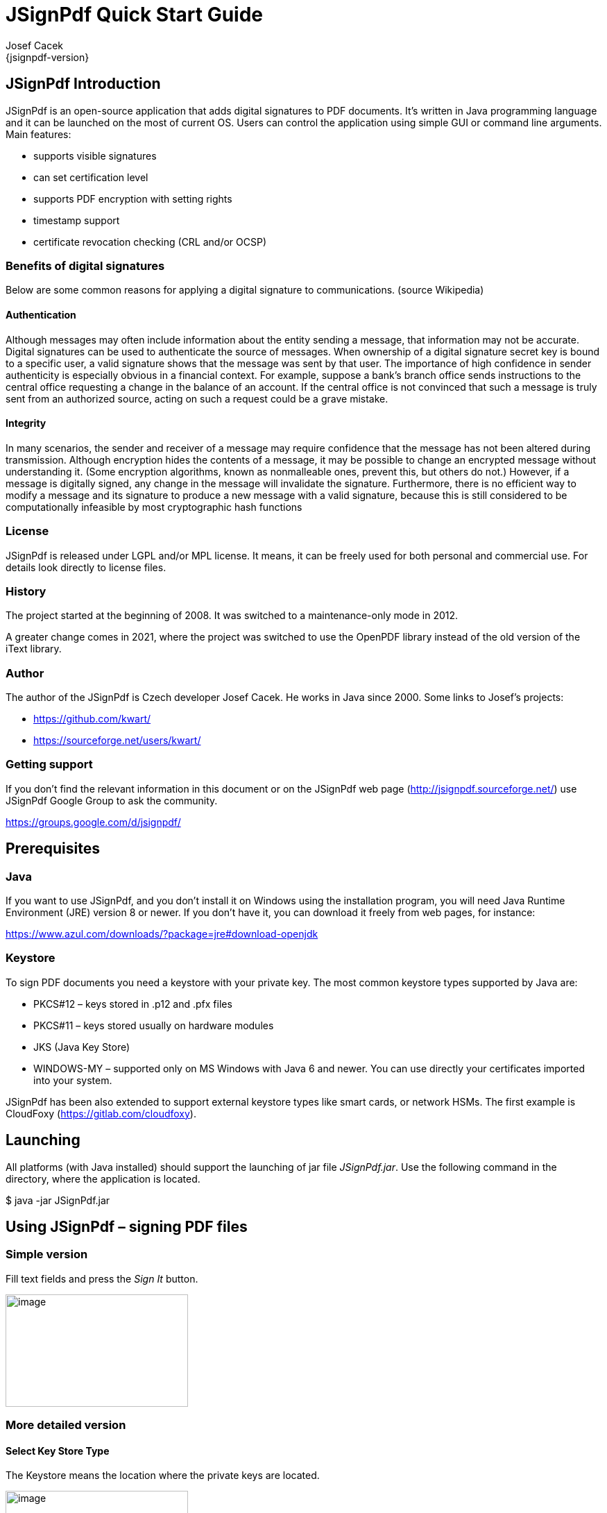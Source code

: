 = JSignPdf Quick Start Guide
Josef Cacek
{jsignpdf-version}
:description: Digital signatures for your PDF documents
:doctype: book
:title-logo-image: image:img/jsignpdf-header.png[image,width=200,height=200,align=center]
:url-repo: https://github.com/kwart/jsignpdf


== JSignPdf Introduction

JSignPdf is an open-source application that adds digital signatures to PDF documents. It's written in Java programming language and it can be launched on the most of current OS. Users can control the application using simple GUI or command line arguments. Main features:

* supports visible signatures
* can set certification level
* supports PDF encryption with setting rights
* timestamp support
* certificate revocation checking (CRL and/or OCSP)

=== Benefits of digital signatures

Below are some common reasons for applying a digital signature to communications. (source Wikipedia)

==== Authentication

Although messages may often include information about the entity sending a message, that information may not be accurate. Digital signatures can be used to authenticate the source of messages. When ownership of a digital signature secret key is bound to a specific user, a valid signature shows that the message was sent by that user. The importance of high confidence in sender authenticity is especially obvious in a financial context. For example, suppose a bank's branch office sends instructions to the central office requesting a change in the balance of an account. If the central office is not convinced that such a message is truly sent from an authorized source, acting on such a request could be a grave mistake.

==== Integrity

In many scenarios, the sender and receiver of a message may require confidence that the message has not been altered during transmission. Although encryption hides the contents of a message, it may be possible to change an encrypted message without understanding it. (Some encryption algorithms, known as nonmalleable ones, prevent this, but others do not.) However, if a message is digitally signed, any change in the message will invalidate the signature. Furthermore, there is no efficient way to modify a message and its signature to produce a new message with a valid signature, because this is still considered to be computationally infeasible by most cryptographic hash functions

=== License

JSignPdf is released under LGPL and/or MPL license. It means, it can be freely used for both personal and commercial use. For details look directly to license files.

=== History

The project started at the beginning of 2008. It was switched to a maintenance-only mode in 2012. 

A greater change comes in 2021, where the project was switched to use the OpenPDF library instead of the old version of the iText library.

=== Author

The author of the JSignPdf is Czech developer Josef Cacek. He works in Java since 2000. Some links to Josef's projects:

* https://github.com/kwart/
* https://sourceforge.net/users/kwart/

=== Getting support

If you don't find the relevant information in this document or on the JSignPdf web page (http://jsignpdf.sourceforge.net/) use JSignPdf Google Group to ask the community.

https://groups.google.com/d/jsignpdf/[https://groups.google.com/d/jsignpdf/]

== Prerequisites

=== Java

If you want to use JSignPdf, and you don't install it on Windows using the installation program, you will need Java Runtime Environment (JRE) version 8 or newer. If you don't have it, you can download it freely from web pages, for instance:

https://www.azul.com/downloads/?package=jre#download-openjdk

=== Keystore

To sign PDF documents you need a keystore with your private key. The most common keystore types supported by Java are:

* PKCS#12 – keys stored in .p12 and .pfx files
* PKCS#11 – keys stored usually on hardware modules
* JKS (Java Key Store)
* WINDOWS-MY – supported only on MS Windows with Java 6 and newer. You can use directly your certificates imported into your system.

JSignPdf has been also extended to support external keystore types like smart cards, or network HSMs. The first example is CloudFoxy (https://gitlab.com/cloudfoxy).

== Launching


All platforms (with Java installed) should support the launching of jar file _JSignPdf.jar_. Use the following command in the directory, where the application is located.

$ java -jar JSignPdf.jar

== Using JSignPdf – signing PDF files

=== Simple version

Fill text fields and press the _Sign It_ button.

image:img/simple-view.png[image,width=263,height=162]

=== More detailed version

==== Select Key Store Type

The Keystore means the location where the private keys are located.

image:img/keystore-types.png[image,width=263,height=162]

By default, JSignPdf displays keystore types provided by Java Runtime itself and the Bouncy Castle cryptographic provider.

JSignPdf has been extended to support remote/external keystore types. The first entry is “CloudFoxy” (https://gitlab.com/cloudfoxy), which is a REST API for physical smart cards, initially developed to support eIDAS signatures.

==== Keystore file and password

If you use PKCS#12 or Java keystore types (JKS, JCEKS), you have to select the file where the keys are stored and provide the password of this file. Path to the keystore file can be inserted directly by typing or you can use the _Browse_ button to navigate through the file system with Open File Dialog.

==== Input and Output PDF files

_Input PDF file_ is an existing PDF file to which should be added digital signature.

_Output PDF file_ is the name of the result PDF file. If the value is not filled, automatically will be used the _Input PDF file_ with additional suffix “__signed_” (e.g. input _test.pdf_ will result in _test_signed.pdf_)

_*The Input and Output files have to be different!*_

==== Reason, location, contact

The reason, location, and contact fields provide additional information about the signature. Filled values will be stored in the result PDF.

==== Remember passwords

JSignPdf stores filled information when you are exiting the application, so it's present when you run it the next time. Passwords are not stored by default, but you can allow them by selecting checkbox _Remember passwords_.

_*Even if the password is stored in the encrypted form, we do not recommend storing passwords if your computer is used by more users!*_

==== Sign It

Button _Sign It_ starts the signing process. It displays a console window and you can see what the program is doing.

image:img/output-console-window.png[image,width=316,height=231]

=== Advanced view

If you are a more experienced user or you have to handle encrypted PDFs or you have more keys stored in your keystore, you can use the _Advanced view_ checkbox to enable additional functionality.

image:img/advanced-view.png[image,width=338,height=282]

==== Key alias

When you have more private keys stored in the keystore, you can select which one will be used to sign the PDF file by filling the _Key alias_ field. Either you can type alias name directly (combo box is editable) or you can load all names by pressing the _Load keys_ button and then select one from the drop-down list.footnote:[Only the private keys, which are valid (at the time of the signing) are displayed in the list. If the certificate supports the Key Usage extension, the private key will only be displayed if it is meant for signing.]

If you don't fill the _Key alias_ field the first alias read from keystore will be used.

==== Key password

Each key in the keystore can be protected with its password. If this password differs from the password of keystore, fill it in the _Key password_ input field.

==== Append signature

JSignPdf can work in two signing modes. It replaces existing signatures with the new ones by default. If you select the _Append signature_ checkbox, the new one will be appended and the old signatures will stay unchanged. _*This option is disabled for encrypted documents.*_

==== Certification level

The JSignPdf application can add a certificate to the signed PDF. There are four levels of certification as you can see from the screenshot:

image:img/cert-level.png[image,width=338,height=282]

==== Hash algorithms

You can choose, which hash function will be used for the signature.

image:img/hash-algorithm.png[image,width=338,height=282]

=== Encryption

__PDF Encryption __combobox enables additional fields for support of PDF security. By using this you can either sign secured PDFs (and change the rights and user password) or you can add encryption to unencrypted PDF during the signing.

==== Encryption: Passwords

Fill owner and user passwords to set it in secured result PDF. If the input PDF is encrypted, the _Owner password_ field has to match to owner password of the input PDF.

==== Encryption: Certificate

Fill the path to a certificate file (*.cer, *.crt, …) which should be used for the PDF encryption. Only the user, which has the private key for the certificate will be able to open the file.

==== Rights

You can set allowed actions in encrypted result PDF by pressing the _Rights_ button. A new modal window will be displayed and you can set the possible options there.

image:img/rights.png[image,width=155,height=106]

Normal rights are represented by checkboxes. Printing right has 3 levels, so the combo box is used for it.

=== Visible signature

Checkbox _Visible signature_ allows you to create a visible field with signature directly in the signed PDF. If the checkbox is checked, button _Settings_ is enabled and you can configure parameters (position/texts/images) of visible signature.

image:img/visible-dialog.png[image,width=299,height=302]

Read ToolTip texts, which are assigned to some input fields. You will get information, how to fill them correctly.

==== Page

Page number (counted from 1) to which the signature will be added.

==== Signature corners

Next four inputs __Lower Left (X, Y) __and _Upper Right (X, Y)_ define the position of the signature on the page. You can fill in float numbers (with decimal places) as input. If you have already selected input PDF in the main window you will see a possible range for X and Y values on the right side of _Lower Left (X, Y)_ input fields.

The position of a signature on the page is bounded by the lower-left corner and upper-right corner. The zero ([0,0]) position on the page is in the left bottom corner.

==== Preview / Select button

The PDF preview is supported from version 1.0.0. The borders of the visible signature are displayed on the chosen page. You can select a new position by pressing the left mouse button at the start corner, moving to the end corner, and releasing the mouse.

image:img/preview-select.png[image,width=347,height=402]

==== Display

In combo box _Display_ you can set which fields will be generated to visible signature.

==== Acrobat 6 layers

The checkbox _Acrobat 6 layer mode _(checked by default) allows you to control which signature layers will be added to the signed document. Acrobat 6.0 and higher recommends that only layers n2 and n4 be present. If the checkbox is not selected then all layers will be created.

==== Texts and Images

_Signature Text_, _Status Text_, _Image_, and _Background Image_ inputs define the content of fields in a visible signature. _Signature Font Size_ is used for setting the size of _Signature Text_, it should contain a positive decimal number.

_Background image scale_ defines the size of a background image. Any negative number means the best-fit algorithm will be used. Zero value means to stretch, which fills the whole field – it doesn't keep the image ratio. A positive value means the multiplicator of the original size.

=== TSA – timestamps

To add timestamp into signature you will need some timestamping authority (TSA). Fill server address into _TSA URL_ field and if the server requires authentication choose the authentication type and fill either _TSA User_ and _TSA Password_ fields or path to the certificate's private key (it has to be PKCS#12 keystore) and the password. You can also set _TSA Policy OID_, which will be sent to the TSA server in the request, but probably you will not need to do so and the server uses the right policy by itself.

image:img/tsa-settings.png[image,title="tsa-dialog-outdated-screenshot",width=234,height=217]

=== Certificate revocation checking

JSignPdf supports two standard ways of certificate revocation checking – CRL and OCSP. Most of the X.509 certificates support CRL, but it has some disadvantages (for instance the size of the list and possibly outdated information). The second – OCSP solves the mentioned issues, but not all Certification Authorities (CA) support this protocol.

==== CRL

RFC 3280, Internet X.509 Public Key Infrastructure, Certificate and Certificate Revocation List (CRL) Profile.

Wikipedia says: In the operation of some cryptosystems, usually public key infrastructures (PKIs), a certificate revocation list (CRL) is a list of certificates (or more specifically, a list of serial numbers for certificates) that have been revoked or are no longer valid, and therefore should not be relied upon.

Such a list will be downloaded from CA and stored in PDF during the signing process.

==== OCSP

RFC 2560, X.509 Internet PKI Online Certificate Status Protocol-OCSP.

Wikipedia says: The Online Certificate Status Protocol (OCSP) is an Internet protocol used for obtaining the revocation status of an X.509 digital certificate. It is described in RFC 2560 and is on the Internet standards track. It was created as an alternative to certificate revocation lists (CRL), specifically addressing certain problems associated with using CRLs in public key infrastructure (PKI). Messages communicated via OCSP are encoded in ASN.1 and are usually communicated over HTTP. The "request/response" nature of these messages leads to OCSP servers being termed OCSP responders.

If OCSP is enabled in JSignPdf and the protocol is supported for the certificate, the OCSP request will be created and the response will be stored in a signed PDF. The URL of the OCSP server is retrieved from the certificate. If the OCSP part is not found in the signing certificate, the value from the _default OCSP server URL_ field will be used.

=== Proxy settings

If some “online” feature (TSA, CRL, OCSP) is enabled and JSignPdf runs behind a firewall, you can set the proxy, which will be used for all internet connections. Proxy type DIRECT means no proxy will be used.

== Using hardware tokens for signing

Steps to sign documents using hardware tokens:

. Install PKCS#11 driver for your token. Check the vendor's documentation and install a proper driver for your system;
. Create a configuration file pkcs11.cfg somewhere on your system. It will be used to configure a Java SunPKCS11 security provider. (see https://docs.oracle.com/javase/8/docs/technotes/guides/security/p11guide.html) +
The content depends on your driver, you can try to start with a simple 2 lines: +
[source]
----
name=Test
library=/path/to/your/PKCSDriver.so
----
+
If it doesn't work, try to add
+
[source]
----
slotIndex=1
----
. Try to run JSignPdf with PKCS11 debug enabled:

[source]
----
java -Djava.security.debug=pkcs11keystore \
     -Djava.security.debug=sunpkcs11 \
     -jar JSignPdf.jar
----

If the PKCS11 keystore type works properly in the GUI and you can use the certificate on your token, you're ready to use it also in the batch mode.

[source]
----
java -jar JSignPdf.jar -kst PKCS11 -ksp 123456 document.pdf
----

== Advanced application configuration

Some advanced options are not controlled from GUI or the command line. They can be only set directly in the appropriate configuration file.

=== conf.properties

The property file _conf/conf.properties_ contain several option groups:

* visible signature font settings
* control the certificate checks
* PKCS#11 support
* enable more strict SSL handling

=== Java VM options using EXE launchers

If the Java VM properties have to be changed (e.g. maximum memory allowed) and the EXE wrapper is used, you can edit the appropriate _.l4j.ini_ file (e.g. _JSignPdf.l4j.ini_).

The arguments should be separated with spaces or newlines, environment variable expansion is supported, for example:

[source]
----
-Dswing.aatext=true
-Dsomevar="%SOMEVAR%"
-Xms32m
-Xmx512m
----

== Solving problems

=== Out of memory error

If you will see OutOfMemoryError in the program console, you need to allow java to use more memory.

Add -Xmx<size> switch to your java. Following example allows java to use 512MB (heap size).

[source]
----
$ java -Xmx512m -jar JSignPdf.jar
----

== Command line (batch mode)

[source,shell]
----
usage: java -jar JSignPdf.jar [file1.pdf [file2.pdf ...]] [-a] [--bg-path
       <file>] [--bg-scale <scale>] [-c <contact>] [-cl <level>] [--crl] [-d
       <path>] [--disable-acrobat6-layer-mode] [--disable-assembly]
       [--disable-copy] [--disable-fill] [--disable-modify-annotations]
       [--disable-modify-content] [--disable-screen-readers] [-e] [-ec <file>]
       [-fs <size>] [-h] [-ha <algorithm>] [--img-path <file>] [-ka <alias>]
       [-ki <index>] [-kp <password>] [-ksf <file>] [-ksp <password>] [-kst
       <type>] [-l <location>] [--l2-text <text>] [--l4-text <text>] [-lk]
       [-lkt] [-llx <position>] [-lly <position>] [-lp] [-lpf <file>] [--ocsp]
       [--ocsp-server-url <responderUrl>] [-op <prefix>] [-opwd <password>] [-os
       <suffix>] [-pe <mode>] [-pg <pageNumber>] [-pr <right>] [--proxy-host
       <hostname>] [--proxy-port <port>] [--proxy-type <type>] [-q] [-r
       <reason>] [--render-mode <mode>] [-ta <method>] [-ts <URL>]
       [--tsa-policy-oid <policyOID>] [-tscf <file>] [-tscp <password>] [-tsct
       <ks-type>] [-tsh <algorithm>] [-tsp <password>] [-tsu <username>] [-upwd
       <password>] [-urx <position>] [-ury <position>] [-v] [-V]
JSignpdf is an application designed to digitally sign PDF documents. If you
start the program without any command line argument, the GUI will be started,
otherwise you can use JSignPdf in command line batch mode.
 -a,--append                             add signature to existing ones. By
                                         default are existing signatures
                                         replaced by the new one.
    --bg-path <file>                     background image path for visible
                                         signatures
    --bg-scale <scale>                   background image scale for visible
                                         signatures. Insert positive value to
                                         multiply image size with the value.
                                         Insert zero value to fill whole
                                         background with it (stretch). Insert
                                         negative value to best fit resize.
 -c,--contact <contact>                  signer's contact details (a signature
                                         field)
 -cl,--certification-level <level>       level of certification. Default value
                                         is NOT_CERTIFIED. Available values are
                                         NOT_CERTIFIED,
                                         CERTIFIED_NO_CHANGES_ALLOWED,
                                         CERTIFIED_FORM_FILLING,
                                         CERTIFIED_FORM_FILLING_AND_ANNOTATIONS
    --crl                                enable CRL certificate validation
 -d,--out-directory <path>               folder in which the signed documents
                                         will be stored. Default value is
                                         current folder.
    --disable-acrobat6-layer-mode        disables the Acrobat 6 layer mode i.e.
                                         all signature layers will be created.
                                         Acrobat 6.0 and higher recommends that
                                         only layer n2 and n4 be present.
    --disable-assembly                   deny assembly in encrypted documents
    --disable-copy                       deny copy in encrypted documents
    --disable-fill                       deny fill encrypted documents
    --disable-modify-annotations         deny modify annotations in encrypted
                                         documents
    --disable-modify-content             deny modify content in encrypted
                                         documents
    --disable-screen-readers             deny screen readers in encrypted
                                         documents
 -e,--encrypted                          This property is deprecated, use
                                         -encryption PASSWORD instead!
 -ec,--encryption-certificate <file>     path to the certificate file, which is
                                         used to encrypt output PDF in case of
                                         -encryption CERTIFICATE
 -fs,--font-size <size>                  font size for visible signature text,
                                         default value is 10.0
 -h,--help                               prints this help screen
 -ha,--hash-algorithm <algorithm>        hash algorithm used for signature.
                                         Default value is SHA1. Available values
                                         are SHA1, SHA256, SHA384, SHA512,
                                         RIPEMD160
    --img-path <file>                    image path for visible signature
 -ka,--key-alias <alias>                 name (alias) of the key, which should
                                         be used for signing the document. If
                                         this option is not given, the first key
                                         in the keystore is used. (List the key
                                         aliases using -lk)
 -ki,--key-index <index>                 zero based index of the key, which
                                         should be used for signing the
                                         document. If neither this option nor
                                         alias is given, the first key (index=0)
                                         in the keystore is used. (List the key
                                         aliases using -lk). This option has
                                         lower priority than alias.
 -kp,--key-password <password>           password of the key in keystore. In
                                         most cases you don't need to set this
                                         option - only keystore is protected by
                                         a password, but just in case :)
 -ksf,--keystore-file <file>             sets KeyStore file - as the value use
                                         the path on which is file with private
                                         key(s) located (.p12, .pfx, .jks, ...).
                                         Some keystores haven't keys stored in a
                                         file (e.g. windows keystore -
                                         WINDOWS-MY), then don't use this
                                         option.
 -ksp,--keystore-password <password>     password to KeyStore
 -kst,--keystore-type <type>             sets KeyStore type (you can list
                                         possible values for this option -lkt
                                         argument)
 -l,--location <location>                location of a signatue (e.g. Washington
                                         DC). Empty by default.
    --l2-text <text>                     signature text, you can also use
                                         placeholders for signature properties
                                         (${signer}, ${timestamp}, ${location},
                                         ${reason}, ${contact})
    --l4-text <text>                     status text
 -lk,--list-keys                         lists keys in choosen keystore
 -lkt,--list-keystore-types              lists keystore types, which can be used
                                         as values -kst option
 -llx <position>                         lower left corner postion on X-axe of a
                                         visible signature
 -lly <position>                         lower left corner postion on Y-axe of a
                                         visible signature
 -lp,--load-properties                   Loads properties from a default file
                                         (created by GUI application).
 -lpf,--load-properties-file <file>      Loads properties from the given file.
                                         The file can be create by copying the
                                         default property file .JSignPdf created
                                         by the GUI in the user home directory.
    --ocsp                               enable OCSP certificate validation
    --ocsp-server-url <responderUrl>     default OCSP server URL, which will be
                                         used in case the signing certificate
                                         doesn't contain this information
 -op,--out-prefix <prefix>               prefix for signed file. Default value
                                         is empty prefix.
 -opwd,--owner-password <password>       owner password for encrypted documents
                                         (used when -e option is given)
 -os,--out-suffix <suffix>               suffix for signed filename. Default
                                         value is "_signed". (e.g. sign process
                                         on file mydocument.pdf will create new
                                         file mydocument_signed.pdf)
 -pe,--encryption <mode>                 encryption mode for the output PDF
                                         Default value is NONE. Possible values
                                         are NONE, PASSWORD, CERTIFICATE. Use
                                         togethter with -upwd and -opwd in case
                                         of PASSWORD mode, and -ec in case of
                                         CERTIFICATE
 -pg,--page <pageNumber>                 page with visible signature. Default
                                         value is 1 (first page). If the
                                         provided page number is out of bounds,
                                         then the last page is used.
 -pr,--print-right <right>               printing rights. Used for encrypted
                                         documents. Default value is
                                         ALLOW_PRINTING. Available values are
                                         DISALLOW_PRINTING,
                                         ALLOW_DEGRADED_PRINTING, ALLOW_PRINTING
    --proxy-host <hostname>              hostname or IP address of proxy server
    --proxy-port <port>                  port of proxy server, default value is
                                         80
    --proxy-type <type>                  proxy type for internet connections.
                                         Default value is DIRECT. Possible
                                         values are DIRECT, HTTP, SOCKS
 -q,--quiet                              quiet mode - without info messages
                                         during process
 -r,--reason <reason>                    reason of signature. Empty by default.
    --render-mode <mode>                 render mode for visible signatures.
                                         Default value is DESCRIPTION_ONLY.
                                         Possible values are DESCRIPTION_ONLY,
                                         GRAPHIC_AND_DESCRIPTION,
                                         SIGNAME_AND_DESCRIPTION
 -ta,--tsa-authentication <method>       authentication method used when
                                         contacting TSA server. Default value is
                                         NONE. Possible values are NONE,
                                         PASSWORD, CERTIFICATE
 -ts,--tsa-server-url <URL>              address of timestamping server (TSA).
                                         If you use this argument, the timestamp
                                         will be included to signature. (For
                                         testing purposes you can try following
                                         URL
                                         http://dse200.ncipher.com/TSS/HttpTspSe
                                         rver)
    --tsa-policy-oid <policyOID>         TSA policy OID which should be set to
                                         timestamp request.
 -tscf,--tsa-cert-file <file>            path to keystore file, which contains
                                         private key used to authentication
                                         against TSA server, when CERTIFICATE
                                         authentication method is used
 -tscp,--tsa-cert-password <password>    password used to open PKCS#12 file (see
                                         -tscf option) with a private key
 -tsct,--tsa-cert-file-type <ks-type>    keystore type for TSA CERTIFICATE
                                         authentication - the default is PKCS12
 -tsh,--tsa-hash-algorithm <algorithm>   hash algorithm used to in query to
                                         time-stamping server (TSA); the default
                                         is SHA-1
 -tsp,--tsa-password <password>          TSA user password. Use this switch if
                                         you use timestamping (-ts) and TSA
                                         server requires authentication.
 -tsu,--tsa-user <username>              TSA user name. Use this switch if you
                                         use timestamping (-ts) and TSA server
                                         requires authentication.
 -upwd,--user-password <password>        user password for encrypted documents
                                         (used when -e option is given)
 -urx <position>                         upper right corner postion on X-axe of
                                         a visible signature
 -ury <position>                         upper right corner postion on Y-axe of
                                         a visible signature
 -v,--version                            shows the application version
 -V,--visible-signature                  enables visible signature
----

=== Program exit codes

[cols=",",]
|=============================================================
|Code |Meaning
|0 |program finished without errors
|1 |command line is in a wrong format
|2 |no operation requested - e.g. no file for signing provided
|3 |signing of some, but not all, files failed
|4 |signing of all files failed
|=============================================================

=== Examples

[source]
----
$ java -jar JSignPdf.jar -kst WINDOWS-MY mydocument.pdf
-> creates copy of mydocument.pdf with name mydocument_signed.pdf, which is
digitally signed with the first certificate found in default windows certificate
store
------------
$ java -jar JSignPdf.jar -kst PKCS12 -ksf my_certificate.pfx -ksp
myPrivateKeystorePassword -ka cert23 -pe PASSWORD -opwd xxx123 -upwd 123xxx -pr
DISALLOW_PRINTING mydocument.pdf
-> creates signed and encrypted file mydocument_signed.pdf, printing of the new
file is not allowed. For signature is used key with alias cert23 from the file
my_certificate.pfx
------------
$ java -jar JSignPdf.jar -lkt
-> lists keystore types
------------
$ java -jar JSignPdf.jar -kst PKCS12 -ksf my_certificate.pfx -ksp
myVeryPrivatePassword -lk -q
-> list names (aliases) of keys stored in my_certificate.pfx file using the
password for keystore. Quiet mode is enabled so no debug info is printed.
----

== Other command line tools

=== InstallCert Tool

In some cases, when the JSignPdf connects to server through HTTPS protocol (e.g. to TSA server for timestamping), it can fail with console message “SSLHandshakeException”. It's caused because Java uses keystore (named “cacerts”) with preinstalled well-known certification authorities root certificates and if the HTTPS server doesn't have certificate signed by a such registered authority, the connection is refused.

If you trust the server, which was refused, you can add its certificate (or some parent certificate in the certificate chain) to the Java cacerts keystore. JSignPdf comes with command line utility for it – InstallCert.

[source]
----
Usage:

$java -jar InstallCert.jar

or

$java -jar InstallCert.jar hostname[:port] [cacertPwd]
----

If you don't provide a hostname argument, you will be asked for it.

image:img/installcert-tool.png[image,width=428,height=216]

The certificate chain will be displayed and you can choose which one will be imported.
  
